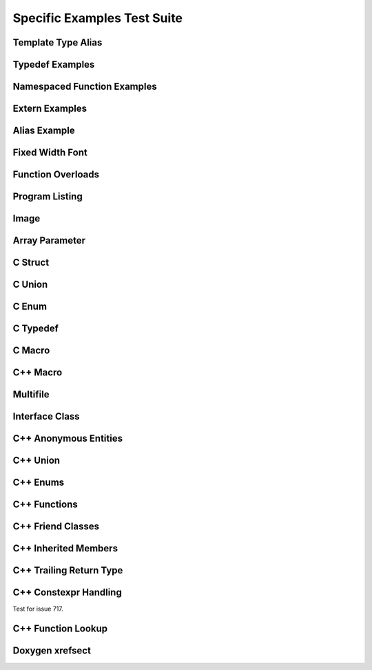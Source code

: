 
Specific Examples Test Suite
============================


Template Type Alias
-------------------

.. cpp:namespace:: @ex_specific_alias_template

.. doxygentypedef:: IsFurry
   :path: ../../examples/specific/template_type_alias/xml

.. doxygentypedef:: IsFuzzy
   :path: ../../examples/specific/template_type_alias/xml

Typedef Examples
----------------

.. cpp:namespace:: @ex_specific_typedef

.. doxygenindex::
   :path: ../../examples/specific/typedef/xml

Namespaced Function Examples
----------------------------

.. cpp:namespace:: @ex_specific_namespaced_function

.. doxygenfunction:: testnamespace::NamespacedClassTest::function
   :path: ../../examples/specific/class/xml

.. doxygenfunction:: testnamespace::ClassTest::function
   :path: ../../examples/specific/class/xml

.. doxygenfunction:: testnamespace::ClassTest::anotherFunction
   :path: ../../examples/specific/class/xml

.. doxygenfunction:: ClassTest::function
   :path: ../../examples/specific/class/xml

.. doxygenfunction:: ClassTest::anotherFunction
   :path: ../../examples/specific/class/xml

Extern Examples
---------------

.. cpp:namespace:: @ex_specific_extern_examples

.. doxygenfunction:: cache_tree_matches_traversal
   :project: c_file

.. doxygenvariable:: global_cache_tree
   :project: c_file


Alias Example
-------------

.. cpp:namespace:: @ex_specific_alias

.. doxygenfunction:: frob_foos
   :path: ../../examples/specific/alias/xml

Fixed Width Font
----------------

.. cpp:namespace:: @ex_specific_fixed_width

.. doxygenclass:: Out
   :path: ../../examples/specific/fixedwidthfont/xml
   :members:

Function Overloads
------------------

.. cpp:namespace:: @ex_specific_function_overloads

.. doxygenfunction:: f(int, int)
   :project: functionOverload

.. doxygenfunction:: f(double, double)
   :project: functionOverload

.. doxygenfunction:: test::g(int,int)
   :project: functionOverload

.. doxygenfunction:: test::g(double, double)
   :project: functionOverload

.. doxygenfunction:: h(std::string, MyType)
   :project: functionOverload

.. doxygenfunction:: h(std::string, MyOtherType)
   :project: functionOverload

.. doxygenfunction:: h(std::string, const int)
   :project: functionOverload

.. doxygenfunction:: h(std::string, const T, const U)
   :project: functionOverload

Program Listing
---------------

.. cpp:namespace:: @ex_specific_program_listing

.. doxygenclass:: Vector
   :project: programlisting

.. doxygenfunction:: center
   :project: programlisting

Image
-----

.. cpp:namespace:: @ex_specific_image

.. doxygenclass:: ImageClass
   :project: image

Array Parameter
---------------

.. doxygenfunction:: foo
   :project: array

.. doxygenfunction:: bar
   :project: array

C Struct
--------

.. doxygenfile:: c_struct.h
   :project: c_struct

C Union
-------

.. doxygenfile:: c_union.h
   :project: c_union

C Enum
------

.. doxygenenum:: GSM_BackupFormat
   :project: c_enum

C Typedef
---------

.. doxygenfile:: c_typedef.h
   :project: c_typedef

C Macro
-------

.. doxygenfile:: c_macro.h
   :project: c_macro

C++ Macro
---------

.. doxygenfile:: define.h
   :project: define

Multifile
---------

.. cpp:namespace:: @ex_specific_multifile

.. doxygenfunction:: TestTemplateFunction
   :project: multifile

Interface Class
---------------

.. cpp:namespace:: @ex_specific_interface

.. doxygeninterface:: InterfaceClass
   :project: interface

C++ Anonymous Entities
----------------------

.. cpp:namespace:: @ex_specific_cpp_anon

.. doxygenfile:: cpp_anon.h
   :project: cpp_anon

C++ Union
---------

.. cpp:namespace:: @ex_specific_cpp_union

.. doxygenfile:: cpp_union.h
   :project: cpp_union

C++ Enums
---------

.. cpp:namespace:: @ex_specific_cpp_enum

.. doxygenfile:: cpp_enum.h
   :project: cpp_enum

C++ Functions
-------------

.. cpp:namespace:: @ex_specific_cpp_function

.. doxygenfile:: cpp_function.h
   :project: cpp_function

C++ Friend Classes
------------------

.. cpp:namespace:: @ex_specific_cpp_friendclass

.. doxygenfile:: cpp_friendclass.h
   :project: cpp_friendclass

C++ Inherited Members
---------------------

.. cpp:namespace:: @ex_specific_cpp_inherited_members

.. doxygenfile:: cpp_inherited_members.h
   :project: cpp_inherited_members

C++ Trailing Return Type
------------------------

.. cpp:namespace:: @ex_specific_cpp_trailing_return_type

.. doxygenfile:: cpp_trailing_return_type.h
   :project: cpp_trailing_return_type

C++ Constexpr Handling
------------------------

.. cpp:namespace:: @ex_specific_cpp_constexpr_hax

Test for issue 717.


.. doxygenfile:: cpp_constexpr_hax.h
   :project: cpp_constexpr_hax

C++ Function Lookup
-------------------

.. cpp:namespace:: @ex_specific_cpp_function_lookup

.. doxygenfunction:: fInit(int)
   :project: cpp_function_lookup
.. doxygenfunction:: fPlain(int)
   :project: cpp_function_lookup
.. doxygenfunction:: fPtr(int*)
   :project: cpp_function_lookup
.. doxygenfunction:: fLRef(int&)
   :project: cpp_function_lookup
.. doxygenfunction:: fRRef(int&&)
   :project: cpp_function_lookup
.. doxygenfunction:: fParamPack(T...)
   :project: cpp_function_lookup
.. doxygenfunction:: fMemPtr(int A::*)
   :project: cpp_function_lookup
.. doxygenfunction:: fParen(void (*)())
   :project: cpp_function_lookup


Doxygen xrefsect
----------------

.. doxygenfile:: xrefsect.h
   :project: xrefsect
